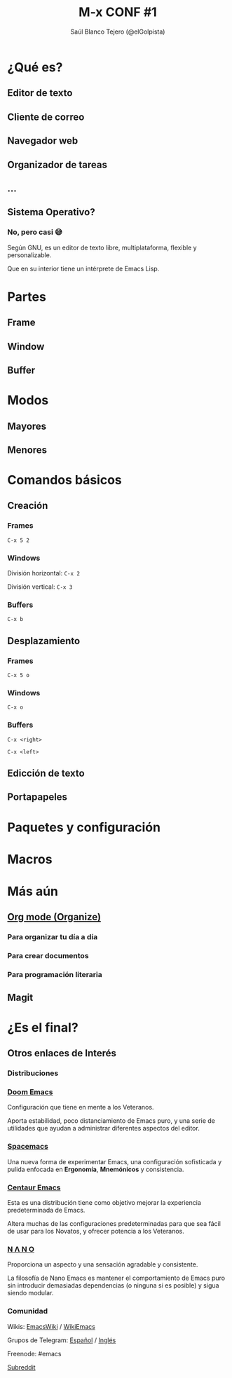 #+TITLE: M-x CONF #1
#+AUTHOR: Saúl Blanco Tejero (@elGolpista)
#+OPTIONS: toc:nil num:nil timestamp:nil
#+latex_header: \hypersetup{colorlinks=true,linkcolor=blue}

#+REVEAL_THEME: league
#+REVEAL_TITLE_SLIDE_BACKGROUND: img/emacs-logo.png
#+REVEAL_TITLE_SLIDE_BACKGROUND_SIZE: 700px
#+REVEAL_TITLE_SLIDE_BACKGROUND_OPACITY: 0.2

* ¿Qué es?
** Editor de texto
** Cliente de correo
** Navegador web
** Organizador de tareas
** ...
** Sistema Operativo?
*** No, pero casi 😅
   :PROPERTIES:
   :reveal_background: img/lisp-parens.png
   :reveal_background_size: 80px
   :reveal_background_repeat: repeat
   :reveal_background_opacity: 0.03
   :END:
    Según GNU, es un editor de texto libre, multiplataforma, flexible y personalizable.

    Que en su interior tiene un intérprete de Emacs Lisp.

* Partes
** Frame
   :PROPERTIES:
   :reveal_background: img/frame.png
   :reveal_background_size: 800px
   :END:

** Window
   :PROPERTIES:
   :reveal_background: img/window.png
   :reveal_background_size: 800px
   :END:

** Buffer
   :PROPERTIES:
   :reveal_background: img/buffer.png
   :reveal_background_size: 800px
   :END:

* Modos
** Mayores
** Menores

* Comandos básicos
** Creación
*** Frames
    =C-x 5 2=

*** Windows
    División horizontal: =C-x 2=

    División vertical: =C-x 3=

*** Buffers
    =C-x b=

** Desplazamiento
*** Frames
    =C-x 5 o=

*** Windows
    =C-x o=

*** Buffers
    =C-x <right>=

    =C-x <left>=

** Edicción de texto
** Portapapeles

* Paquetes y configuración
* Macros
* Más aún
** [[https://orgmode.org/][Org mode (Organize)]]
*** Para organizar tu día a día
*** Para crear documentos
*** Para programación literaria

** Magit

* ¿Es el final?
** Otros enlaces de Interés
*** Distribuciones
*** [[https://github.com/hlissner/doom-emacs][Doom Emacs]]
   :PROPERTIES:
   :reveal_background: img/doom-emacs.png
   :reveal_background_opacity: 0.4
   :END:
   Configuración que tiene en mente a los Veteranos.

   Aporta estabilidad, poco distanciamiento de Emacs puro, y una serie de utilidades que ayudan a administrar diferentes aspectos del editor.

*** [[https://www.spacemacs.org/][Spacemacs]]
   :PROPERTIES:
   :reveal_background: img/spacemacs.png
   :reveal_background_opacity: 0.4
   :END:
   Una nueva forma de experimentar Emacs, una configuración sofisticada y pulida enfocada en *Ergonomía*, *Mnemónicos* y consistencia.

*** [[https://seagle0128.github.io/.emacs.d/][Centaur Emacs]]
   :PROPERTIES:
   :reveal_background: img/centaur-emacs.png
   :reveal_background_opacity: 0.4
   :END:
   Esta es una distribución tiene como objetivo mejorar la experiencia predeterminada de Emacs.
   
   Altera muchas de las configuraciones predeterminadas para que sea fácil de usar para los Novatos, y ofrecer potencia a los Veteranos.

*** [[https://github.com/rougier/nano-emacs][N Λ N O]]
   :PROPERTIES:
   :reveal_background: img/emacs-nano.png
   :reveal_background_opacity: 0.4
   :END:
   Proporciona un aspecto y una sensación agradable y consistente.

   La filosofía de Nano Emacs es mantener el comportamiento de Emacs puro sin introducir demasiadas dependencias (o ninguna si es posible) y sigua siendo modular.

*** Comunidad
   Wikis: [[https://www.emacswiki.org/][EmacsWiki]] / [[https://wikemacs.org][WikiEmacs]]

   Grupos de Telegram: [[https://t.me/emacs_es][Español]] / [[https://t.me/emacs_en][Inglés]]

   Freenode: #emacs

      [[https://www.reddit.com/r/emacs/][Subreddit]]
